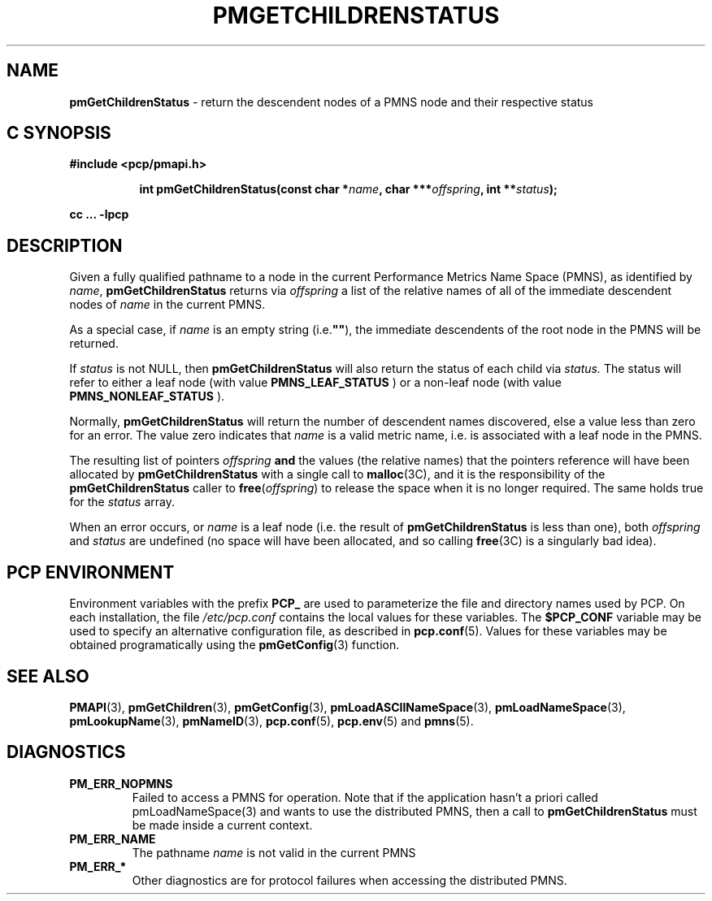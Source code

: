 '\"macro stdmacro
.\"
.\" Copyright (c) 2000-2004 Silicon Graphics, Inc.  All Rights Reserved.
.\" 
.\" This program is free software; you can redistribute it and/or modify it
.\" under the terms of the GNU General Public License as published by the
.\" Free Software Foundation; either version 2 of the License, or (at your
.\" option) any later version.
.\" 
.\" This program is distributed in the hope that it will be useful, but
.\" WITHOUT ANY WARRANTY; without even the implied warranty of MERCHANTABILITY
.\" or FITNESS FOR A PARTICULAR PURPOSE.  See the GNU General Public License
.\" for more details.
.\" 
.\"
.TH PMGETCHILDRENSTATUS 3 "PCP" "Performance Co-Pilot"
.SH NAME
\f3pmGetChildrenStatus\f1 \- return the descendent nodes of a PMNS node and their respective status
.SH "C SYNOPSIS"
.ft 3
#include <pcp/pmapi.h>
.sp
.ad l
.hy 0
.in +8n
.ti -8n
int pmGetChildrenStatus(const char *\fIname\fP, char ***\fIoffspring\fP, int\ **\fIstatus\fP);
.sp
.in
.hy
.ad
cc ... \-lpcp
.ft 1
.SH DESCRIPTION
.de CW
.ie t \f(CW\\$1\f1\\$2
.el \fI\\$1\f1\\$2
..
Given a fully qualified pathname to a node in the current Performance
Metrics Name Space (PMNS), as identified by
.IR name ,
.B pmGetChildrenStatus
returns via
.I offspring
a list of the relative names of
all of the immediate descendent nodes of
.I name
in the current PMNS.
.PP
As a
special case, if
.I name
is an empty string (i.e.\f3""\f1), the immediate descendents of
the root node in the PMNS will be returned.
.PP
If 
.IR status 
is not NULL, then 
.B pmGetChildrenStatus
will also return the status of each child via
.IR status.
The status will refer to either a leaf node (with value 
.B PMNS_LEAF_STATUS
) or a non-leaf node (with value
.B PMNS_NONLEAF_STATUS
).
.PP 
Normally,
.B pmGetChildrenStatus
will return the number of descendent names discovered, else a value
less than zero for an error.
The value zero indicates that
.I name
is a valid metric name, i.e. is associated with a leaf node in the PMNS.
.PP
The resulting list of pointers
.I offspring
.B and
the values
(the relative names) that the pointers reference will have been
allocated by
.B pmGetChildrenStatus
with a single call to
.BR malloc (3C),
and it is the
responsibility of the
.B pmGetChildrenStatus
caller to
.BR free (\c
.IR offspring )
to release the space
when it is no longer required.
The same holds true for the 
.I status
array.
.PP
When an error occurs, or
.I name 
is a leaf node (i.e. the result of
.B pmGetChildrenStatus
is less than one), both
.I offspring
and
.I status
are undefined (no space will have been
allocated, and so calling
.BR free (3C)
is a singularly bad idea).
.SH "PCP ENVIRONMENT"
Environment variables with the prefix
.B PCP_
are used to parameterize the file and directory names
used by PCP.
On each installation, the file
.I /etc/pcp.conf
contains the local values for these variables.
The
.B $PCP_CONF
variable may be used to specify an alternative
configuration file,
as described in
.BR pcp.conf (5).
Values for these variables may be obtained programatically
using the
.BR pmGetConfig (3)
function.
.SH SEE ALSO
.BR PMAPI (3),
.BR pmGetChildren (3),
.BR pmGetConfig (3),
.BR pmLoadASCIINameSpace (3),
.BR pmLoadNameSpace (3),
.BR pmLookupName (3),
.BR pmNameID (3),
.BR pcp.conf (5),
.BR pcp.env (5)
and
.BR pmns (5).
.SH DIAGNOSTICS
.IP \f3PM_ERR_NOPMNS\f1
Failed to access a PMNS for operation.
Note that if the application hasn't a priori called pmLoadNameSpace(3)
and wants to use the distributed PMNS, then a call to
.B pmGetChildrenStatus
must be made inside a current context.
.IP \f3PM_ERR_NAME\f1
The pathname
.I name
is not valid in the current PMNS
.IP \f3PM_ERR_*\f1
Other diagnostics are for protocol failures when
accessing the distributed PMNS.

